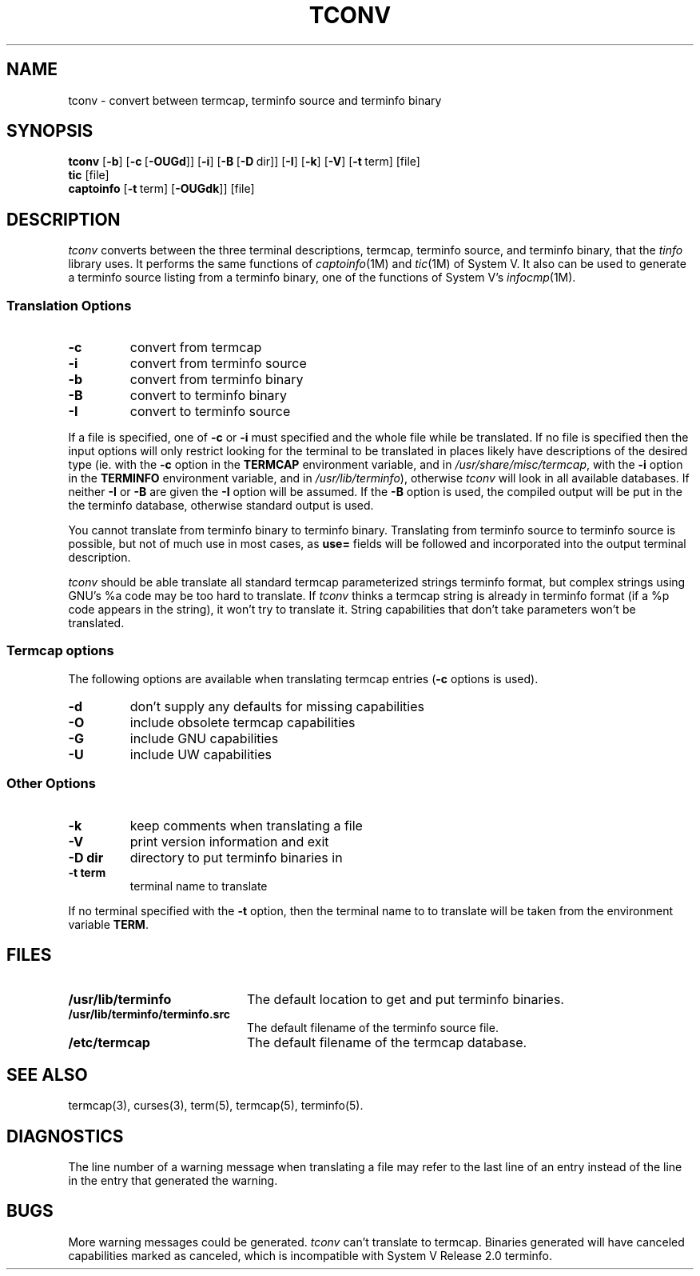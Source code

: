 .\" @(#) mytinfo tconv.1 3.2 92/02/01 public domain, By Ross Ridge
.TH TCONV 1 "92/02/01" "mytinfo"
.SH NAME
tconv \- convert between termcap, terminfo source and terminfo binary
.SH SYNOPSIS
.B tconv
[\fB\-b\fR]
[\fB\-c\fR\ [\fB\-OUGd\fR]]
[\fB\-i\fR]
[\fB\-B\fR\ [\fB\-D\fR\ dir]]
[\fB\-I\fR]
[\fB\-k\fR]
[\fB\-V\fR]
[\fB\-t\fR\ term]
[file]
.br
.B tic
[file]
.br
.B captoinfo
[\fB\-t\fR\ term]
[\fB\-OUGdk\fR]]
[file]
.SH DESCRIPTION
.I tconv
converts between the three terminal descriptions,
termcap, terminfo source, and terminfo binary,
that the
.I tinfo
library uses.
It performs the same functions of
.IR captoinfo (1M)
and 
.IR tic (1M)
of System V.
It also can be used to generate a terminfo source listing from a terminfo
binary, one of the functions of System V's
.IR infocmp (1M).
.SS Translation Options
.PD 0
.TP
.B \-c
convert from termcap
.TP
.B \-i
convert from terminfo source
.TP
.B \-b
convert from terminfo binary
.TP
.B \-B
convert to terminfo binary
.TP
.B \-I
convert to terminfo source
.PD
.PP
If a file is specified, one of
.B \-c
or
.B \-i
must specified and the whole file while be translated.
If no file is specified then the input options will only restrict looking
for the terminal to be translated in places likely have descriptions
of the desired type
(ie. with the
.B -c
option in the
.B TERMCAP
environment variable, and in
.IR /usr/share/misc/termcap ,
with the
.B -i
option in the
.B TERMINFO
environment variable, and in
.IR /usr/lib/terminfo ),
otherwise
.I tconv
will look in all available databases.
If neither 
.B \-I
or
.B \-B
are given the
.B \-I
option will be assumed.
If the 
.B \-B
option is used, the compiled output will be put in the the
terminfo database, otherwise standard output is used.
.PP
You cannot translate from terminfo binary to terminfo binary.
Translating from terminfo source to terminfo source is possible, 
but not of much use in most cases, as 
.B use=
fields will be followed and incorporated into the output terminal
description. 
.PP
.I tconv
should be able translate all standard termcap parameterized strings
terminfo format, but complex strings using GNU's %a code may be
too hard to translate.
If
.I tconv
thinks a termcap string is already in terminfo format (if a %p
code appears in the string), it won't try to translate it.
String capabilities that don't take parameters won't be translated.
.PP
.B 
.SS Termcap options
The following options are available when translating termcap entries 
(\fB\-c\fR options is used).
.PP
.PD 0
.TP 
.B \-d
don't supply any defaults for missing capabilities
.TP
.B \-O
include obsolete termcap capabilities
.TP
.B \-G
include GNU capabilities
.TP
.B \-U
include UW capabilities
.PD
.SS Other Options
.PD 0
.TP
.B \-k
keep comments when translating a file
.TP
.B \-V
print version information and exit
.TP
.BI \-D " " dir
directory to put terminfo binaries in
.TP
.BI \-t " " term
terminal name to translate
.PD
.PP
If no terminal specified with the
.B \-t
option, then the terminal name to to translate will be taken from the
environment variable
.BR TERM .
.SH FILES
.PD 0
.TP 2i
.B /usr/lib/terminfo
The default location to get and put terminfo binaries.
.TP
.B /usr/lib/terminfo/terminfo.src
The default filename of the terminfo source file.
.TP
.B /etc/termcap
The default filename of the termcap database.
.PD
.SH "SEE ALSO"
termcap(3),
curses(3),
term(5),
termcap(5),
terminfo(5).
.SH DIAGNOSTICS
The line number of a warning message when translating a file
may refer to the last line of an entry instead of the line in the entry 
that generated the warning.
.SH BUGS
More warning messages could be generated.
.I tconv
can't translate to termcap.  Binaries generated will have canceled
capabilities marked as canceled, which is incompatible with
System V Release 2.0 terminfo.
